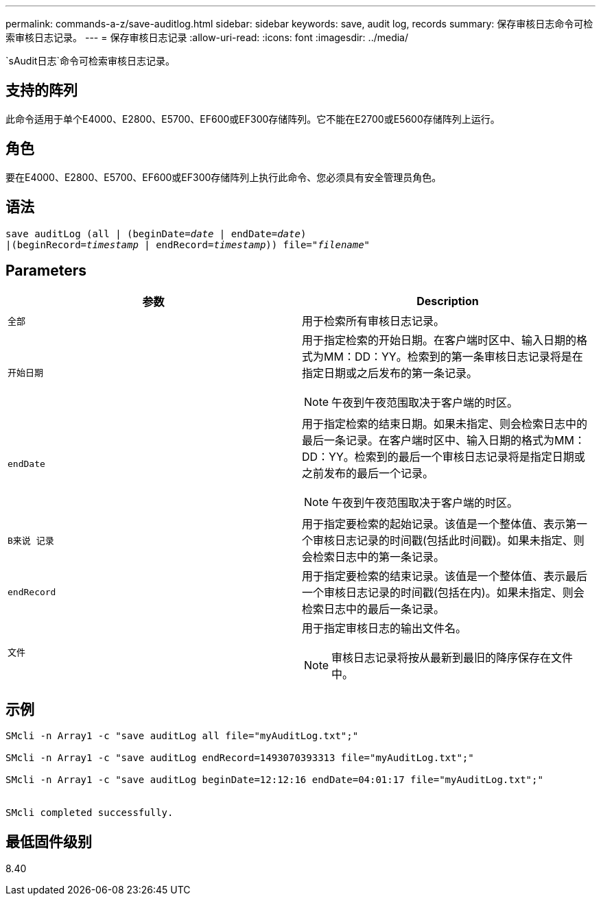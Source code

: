 ---
permalink: commands-a-z/save-auditlog.html 
sidebar: sidebar 
keywords: save, audit log, records 
summary: 保存审核日志命令可检索审核日志记录。 
---
= 保存审核日志记录
:allow-uri-read: 
:icons: font
:imagesdir: ../media/


[role="lead"]
`sAudit日志`命令可检索审核日志记录。



== 支持的阵列

此命令适用于单个E4000、E2800、E5700、EF600或EF300存储阵列。它不能在E2700或E5600存储阵列上运行。



== 角色

要在E4000、E2800、E5700、EF600或EF300存储阵列上执行此命令、您必须具有安全管理员角色。



== 语法

[source, cli, subs="+macros"]
----

save auditLog (all | (beginDate=pass:quotes[_date_ | endDate=_date_)]
|(beginRecord=pass:quotes[_timestamp_] | endRecord=pass:quotes[_timestamp_))] file=pass:quotes["_filename_"]
----


== Parameters

[cols="2*"]
|===
| 参数 | Description 


 a| 
`全部`
 a| 
用于检索所有审核日志记录。



 a| 
`开始日期`
 a| 
用于指定检索的开始日期。在客户端时区中、输入日期的格式为MM：DD：YY。检索到的第一条审核日志记录将是在指定日期或之后发布的第一条记录。

[NOTE]
====
午夜到午夜范围取决于客户端的时区。

====


 a| 
`endDate`
 a| 
用于指定检索的结束日期。如果未指定、则会检索日志中的最后一条记录。在客户端时区中、输入日期的格式为MM：DD：YY。检索到的最后一个审核日志记录将是指定日期或之前发布的最后一个记录。

[NOTE]
====
午夜到午夜范围取决于客户端的时区。

====


 a| 
`B来说 记录`
 a| 
用于指定要检索的起始记录。该值是一个整体值、表示第一个审核日志记录的时间戳(包括此时间戳)。如果未指定、则会检索日志中的第一条记录。



 a| 
`endRecord`
 a| 
用于指定要检索的结束记录。该值是一个整体值、表示最后一个审核日志记录的时间戳(包括在内)。如果未指定、则会检索日志中的最后一条记录。



 a| 
`文件`
 a| 
用于指定审核日志的输出文件名。

[NOTE]
====
审核日志记录将按从最新到最旧的降序保存在文件中。

====
|===


== 示例

[listing]
----

SMcli -n Array1 -c "save auditLog all file="myAuditLog.txt";"

SMcli -n Array1 -c "save auditLog endRecord=1493070393313 file="myAuditLog.txt";"

SMcli -n Array1 -c "save auditLog beginDate=12:12:16 endDate=04:01:17 file="myAuditLog.txt";"


SMcli completed successfully.
----


== 最低固件级别

8.40
